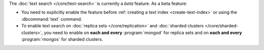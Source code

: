 The :doc:`text search </core/text-search>` is currently a
*beta* feature. As a beta feature:

- You need to explicitly enable the feature before :ref:`creating a text
  index <create-text-index>` or using the :dbcommand:`text` command.

- To enable text search on :doc:`replica sets </core/replication>` and
  :doc:`sharded clusters </core/sharded-clusters>`, you need to
  enable on **each and every** :program:`mongod` for replica
  sets and on **each and every** :program:`mongos` for sharded clusters.
